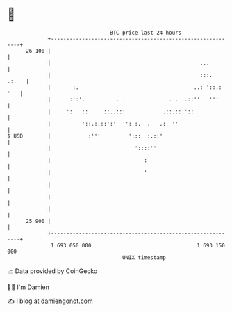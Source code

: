 * 👋

#+begin_example
                                    BTC price last 24 hours                    
                +------------------------------------------------------------+ 
         26 100 |                                                            | 
                |                                                ...         | 
                |                                                :::.  .:.   | 
                |       :.                                     ..: '::.: '   | 
                |      :':'.          . .              . . ..::''   '''      | 
                |     ':   ::     ::..:::            .::.::''::              | 
                |          '::.:.::':'  '': :.  .   .:  ''                   | 
   $ USD        |            :'''         ':::  :.::'                        | 
                |                           '::::''                          | 
                |                              :                             | 
                |                              '                             | 
                |                                                            | 
                |                                                            | 
                |                                                            | 
         25 900 |                                                            | 
                +------------------------------------------------------------+ 
                 1 693 050 000                                  1 693 150 000  
                                        UNIX timestamp                         
#+end_example
📈 Data provided by CoinGecko

🧑‍💻 I'm Damien

✍️ I blog at [[https://www.damiengonot.com][damiengonot.com]]
